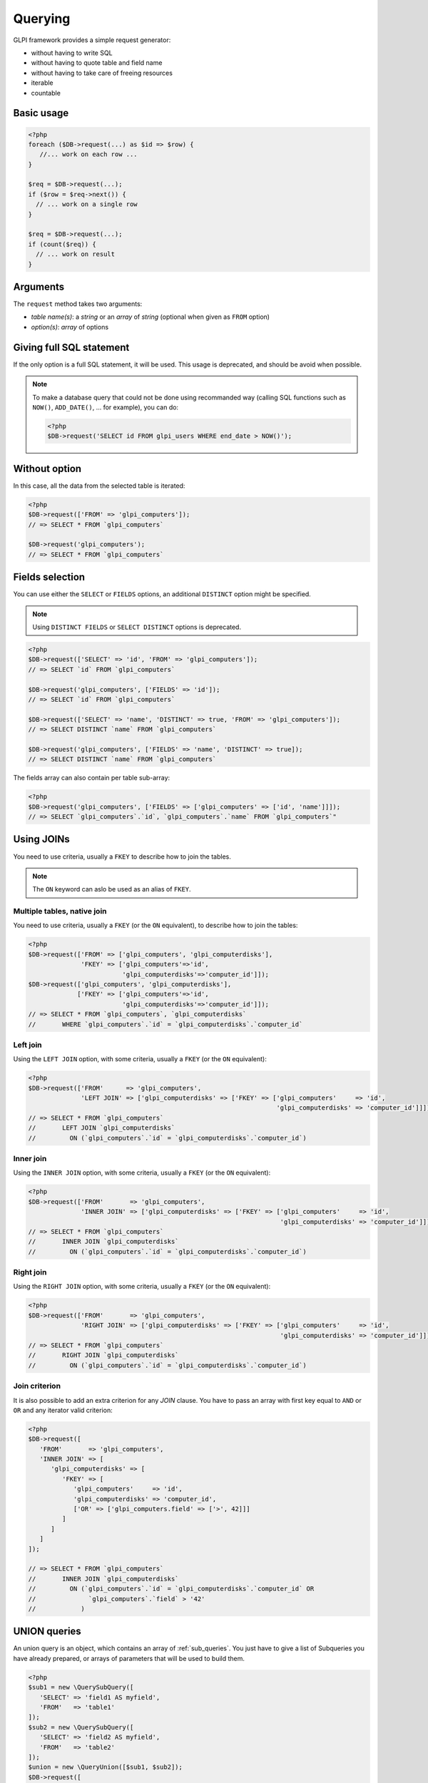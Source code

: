 Querying
--------

GLPI framework provides a simple request generator:

* without having to write SQL
* without having to quote table and field name
* without having to take care of freeing resources
* iterable
* countable

Basic usage
^^^^^^^^^^^

.. code-block:: php

   <?php
   foreach ($DB->request(...) as $id => $row) {
      //... work on each row ...
   }

   $req = $DB->request(...);
   if ($row = $req->next()) {
     // ... work on a single row
   }

   $req = $DB->request(...);
   if (count($req)) {
     // ... work on result
   }

Arguments
^^^^^^^^^

The ``request`` method takes two arguments:

* `table name(s)`: a `string` or an `array` of `string`
  (optional when given as ``FROM`` option)
* `option(s)`: `array` of options


Giving full SQL statement
^^^^^^^^^^^^^^^^^^^^^^^^^

If the only option is a full SQL statement, it will be used.
This usage is deprecated, and should be avoid when possible.

.. note::

   To make a database query that could not be done using recommanded way (calling SQL functions such as ``NOW()``, ``ADD_DATE()``, ... for example), you can do:

   .. code-block:: php

      <?php
      $DB->request('SELECT id FROM glpi_users WHERE end_date > NOW()');

Without option
^^^^^^^^^^^^^^

In this case, all the data from the selected table is iterated:

.. code-block:: php

   <?php
   $DB->request(['FROM' => 'glpi_computers']);
   // => SELECT * FROM `glpi_computers`

   $DB->request('glpi_computers');
   // => SELECT * FROM `glpi_computers`

Fields selection
^^^^^^^^^^^^^^^^

You can use either the ``SELECT`` or ``FIELDS`` options, an additional ``DISTINCT`` option might be specified.

.. note::
   
   .. versionchanged:: 10.0.0
   
   Using ``DISTINCT FIELDS`` or ``SELECT DISTINCT`` options is deprecated.

.. code-block:: php

   <?php
   $DB->request(['SELECT' => 'id', 'FROM' => 'glpi_computers']);
   // => SELECT `id` FROM `glpi_computers`

   $DB->request('glpi_computers', ['FIELDS' => 'id']);
   // => SELECT `id` FROM `glpi_computers`

   $DB->request(['SELECT' => 'name', 'DISTINCT' => true, 'FROM' => 'glpi_computers']);
   // => SELECT DISTINCT `name` FROM `glpi_computers`

   $DB->request('glpi_computers', ['FIELDS' => 'name', 'DISTINCT' => true]);
   // => SELECT DISTINCT `name` FROM `glpi_computers`

The fields array can also contain per table sub-array:

.. code-block:: php

   <?php
   $DB->request('glpi_computers', ['FIELDS' => ['glpi_computers' => ['id', 'name']]]);
   // => SELECT `glpi_computers`.`id`, `glpi_computers`.`name` FROM `glpi_computers`"

Using JOINs
^^^^^^^^^^^

You need to use criteria, usually a ``FKEY`` to describe how to join the tables.

.. note::

   .. versionadded:: 9.3.1

   The ``ON`` keyword can aslo be used as an alias of ``FKEY``.

Multiple tables, native join
++++++++++++++++++++++++++++

You need to use criteria, usually a ``FKEY`` (or the ``ON`` equivalent), to describe how to join the tables:

.. code-block:: php

   <?php
   $DB->request(['FROM' => ['glpi_computers', 'glpi_computerdisks'],
                 'FKEY' => ['glpi_computers'=>'id',
                            'glpi_computerdisks'=>'computer_id']]);
   $DB->request(['glpi_computers', 'glpi_computerdisks'],
                ['FKEY' => ['glpi_computers'=>'id',
                            'glpi_computerdisks'=>'computer_id']]);
   // => SELECT * FROM `glpi_computers`, `glpi_computerdisks`
   //       WHERE `glpi_computers`.`id` = `glpi_computerdisks`.`computer_id`

Left join
+++++++++

Using the ``LEFT JOIN`` option, with some criteria, usually a ``FKEY`` (or the ``ON`` equivalent):

.. code-block:: php

   <?php
   $DB->request(['FROM'      => 'glpi_computers',
                 'LEFT JOIN' => ['glpi_computerdisks' => ['FKEY' => ['glpi_computers'     => 'id',
                                                                     'glpi_computerdisks' => 'computer_id']]]]);
   // => SELECT * FROM `glpi_computers`
   //       LEFT JOIN `glpi_computerdisks`
   //         ON (`glpi_computers`.`id` = `glpi_computerdisks`.`computer_id`)

Inner join
++++++++++

Using the ``INNER JOIN`` option, with some criteria, usually a ``FKEY`` (or the ``ON`` equivalent):

.. code-block:: php

   <?php
   $DB->request(['FROM'       => 'glpi_computers',
                 'INNER JOIN' => ['glpi_computerdisks' => ['FKEY' => ['glpi_computers'     => 'id',
                                                                      'glpi_computerdisks' => 'computer_id']]]]);
   // => SELECT * FROM `glpi_computers`
   //       INNER JOIN `glpi_computerdisks`
   //         ON (`glpi_computers`.`id` = `glpi_computerdisks`.`computer_id`)

Right join
++++++++++

Using the ``RIGHT JOIN`` option, with some criteria, usually a ``FKEY`` (or the ``ON`` equivalent):

.. code-block:: php

   <?php
   $DB->request(['FROM'       => 'glpi_computers',
                 'RIGHT JOIN' => ['glpi_computerdisks' => ['FKEY' => ['glpi_computers'     => 'id',
                                                                      'glpi_computerdisks' => 'computer_id']]]]);
   // => SELECT * FROM `glpi_computers`
   //       RIGHT JOIN `glpi_computerdisks`
   //         ON (`glpi_computers`.`id` = `glpi_computerdisks`.`computer_id`)

Join criterion
++++++++++++++

.. versionadded:: 9.3.1

It is also possible to add an extra criterion for any `JOIN` clause. You have to pass an array with first key equal to ``AND`` or ``OR`` and any iterator valid criterion:

.. code-block:: php

   <?php
   $DB->request([
      'FROM'       => 'glpi_computers',
      'INNER JOIN' => [
         'glpi_computerdisks' => [
            'FKEY' => [
               'glpi_computers'     => 'id',
               'glpi_computerdisks' => 'computer_id',
               ['OR' => ['glpi_computers.field' => ['>', 42]]]
            ]
         ]
      ]
   ]);

   // => SELECT * FROM `glpi_computers`
   //       INNER JOIN `glpi_computerdisks`
   //         ON (`glpi_computers`.`id` = `glpi_computerdisks`.`computer_id` OR 
   //              `glpi_computers`.`field` > '42'
   //            )


UNION queries
^^^^^^^^^^^^^

.. versionadded:: 9.4.0

An union query is an object, which contains an array of :ref:`sub_queries`. You just have to give a list of Subqueries
you have already prepared, or arrays of parameters that will be used to build them.

.. code-block:: php

   <?php
   $sub1 = new \QuerySubQuery([
      'SELECT' => 'field1 AS myfield',
      'FROM'   => 'table1'
   ]);
   $sub2 = new \QuerySubQuery([
      'SELECT' => 'field2 AS myfield',
      'FROM'   => 'table2'
   ]);
   $union = new \QueryUnion([$sub1, $sub2]);
   $DB->request([
      'FROM'       => $union
   ]);

   // => SELECT * FROM (
   //       SELECT `field1` AS `myfield` FROM `table1`
   //       UNION ALL
   //       SELECT `field2` AS `myfield` FROM `table2`
   //    )

As you can see on the above example, a ``UNION ALL`` query is built. If you want your results to be deduplicated,
(standard ``UNION``):

.. code-block:: php

  <?php
   //...
   //passing true as second argument will activate deduplication.
   $union = new \QueryUnion([$sub1, $sub2], true);
   //...

.. warning::

   Keep in mind that deduplicate a UNION query may have a huge cost on database server.

   Most of the time, you can issue a ``UNION ALL`` and dedup in the code.

Counting
^^^^^^^^

Using the ``COUNT`` option:

.. code-block:: php

   <?php
   $DB->request(['FROM' => 'glpi_computers', 'COUNT' => 'cpt']);
   // => SELECT COUNT(*) AS cpt FROM `glpi_computers`


Grouping
^^^^^^^^

Using the ``GROUPBY`` option, which contains a field name or an array of field names.

.. code-block:: php

   <?php
   $DB->request(['FROM' => 'glpi_computers', 'GROUPBY' => 'name']);
   // => SELECT * FROM `glpi_computers` GROUP BY `name`

   $DB->request('glpi_computers', ['GROUPBY' => ['name', 'states_id']]);
   // => SELECT * FROM `glpi_computers` GROUP BY `name`, `states_id`

Order
^^^^^

Using the ``ORDER`` option, with value a field or an array of fields. Field name can also contains ASC or DESC suffix.

.. code-block:: php

   <?php
   $DB->request(['FROM' => 'glpi_computers', 'ORDER' => 'name']);
   // => SELECT * FROM `glpi_computers` ORDER BY `name`

   $DB->request('glpi_computers', ['ORDER' => ['date_mod DESC', 'name ASC']]);
   // => SELECT * FROM `glpi_computers` ORDER BY `date_mod` DESC, `name` ASC

Request pager
^^^^^^^^^^^^^

Using the ``START`` and ``LIMIT`` options:

.. code-block:: php

   <?php
   $DB->request('glpi_computers', ['START' => 5, 'LIMIT' => 10]);
   // => SELECT * FROM `glpi_computers` LIMIT 10 OFFSET 5"

.. _query_criteria:

Criteria
^^^^^^^^

Other option are considered as an array of criteria (implicit logicical ``AND``)

The ``WHERE`` can also be used for legibility.


Simple criteria
+++++++++++++++

A field name and its wanted value:

.. code-block:: php

   <?php
   $DB->request(['FROM' => 'glpi_computers', 'WHERE' => ['is_deleted' => 0]]);
   // => SELECT * FROM `glpi_computers` WHERE `is_deleted` = 0

   $DB->request('glpi_computers', ['is_deleted' => 0,
                                   'name'       => 'foo']);
   // => SELECT * FROM `glpi_computers` WHERE `is_deleted` = 0 AND `name` = 'foo'

   $DB->request('glpi_computers', ['users_id' => [1,5,7]]);
   // => SELECT * FROM `glpi_computers` WHERE `users_id` IN (1, 5, 7)

Logical ``OR``, ``AND``, ``NOT``
++++++++++++++++++++++++++++++++

Using the ``OR``, ``AND``, or ``NOT`` option with an array of criteria:

.. code-block:: php

   <?php
   $DB->request('glpi_computers', ['OR' => ['is_deleted' => 0,
                                            'name'       => 'foo']]);
   // => SELECT * FROM `glpi_computers` WHERE (`is_deleted` = 0 OR `name` = 'foo')"

   $DB->request('glpi_computers', ['NOT' => ['id' => [1,2,7]]]);
   // => SELECT * FROM `glpi_computers` WHERE NOT (`id` IN (1, 2, 7))

Operators
+++++++++

Default operator is ``=``, but other operators can be used, by giving an array containing operator and value.

.. code-block:: php

   <?php
   $DB->request('glpi_computers', ['date_mod' => ['>' , '2016-10-01']]);
   // => SELECT * FROM `glpi_computers` WHERE `date_mod` > '2016-10-01'

   $DB->request('glpi_computers', ['name' => ['LIKE' , 'pc00%']]);
   // => SELECT * FROM `glpi_computers` WHERE `name` LIKE 'pc00%'

Known operators are ``=``, ``!=``, ``<``, ``<=``, ``>``, ``>=``, ``LIKE``, ``REGEXP``, ``NOT LIKE``, ``NOT REGEX``, ``&`` (BITWISE AND), and ``|`` (BITWISE OR).

Aliases
+++++++

You can use SQL aliases (SQL ``AS`` keyword). To achieve that, just write the alias you want on the table name or the field name; then use it in your parameters:

.. code-block:: php

   <?php
   $DB->request('glpi_computers AS c');
   // => SELECT * FROM `glpi_computers` AS `c`

   $DB->request(['SELECT' => 'field AS f', 'FROM' => 'glpi_computers AS c']);
   // => SELECT `field` AS `f` FROM `glpi_computers` AS `c`

Aggregate functions
+++++++++++++++++++

.. versionadded:: 9.3.1

You can use some aggregation SQL functions on fields: ``COUNT``, ``SUM``, ``AVG``, ``MIN`` and ``MAX`` are supported. Just set the function as the key in your fields array:

.. code-block:: php

   <?php
   $DB->request(['SELECT' => ['COUNT' => 'field', 'bar'], 'FROM' => 'glpi_computers', 'GROUPBY' => 'field']);
   // => SELECT COUNT(`field`), `bar` FROM `glpi_computers` GROUP BY `field`

   $DB->request(['SELECT' => ['bar', 'SUM' => 'amount AS total'], 'FROM' => 'glpi_computers', 'GROUPBY' => 'amount']);
   // => SELECT `bar`, SUM(`amount`) AS `total` FROM `glpi_computers` GROUP BY `amount`

.. _sub_queries:

Sub queries
+++++++++++

.. versionadded:: 9.3.1

You can use subqueries, using the specific `QuerySubQuery` class. It takes two arguments: the first is an array of criteria to get the query built, and the second is an optional operator to use. Allowed operators are the same than documented below plus `IN` and `NOT IN`. Default operator is `IN`.

.. code-block:: php

   <?php
   $sub_query = new \QuerySubQuery([
      'SELECT' => 'id',
      'FROM'   => 'subtable',
      'WHERE'  => [
         'subfield' => 'subvalue'
      ]
   ]);
   $DB->request(['FROM' => 'glpi_computers', 'WHERE' => ['field' => $sub_query]]);
   // => SELECT * FROM `glpi_computers` WHERE `field` IN (SELECT `id` FROM `subtable` WHERE `subfield` = 'subvalue')

   $sub_query = new \QuerySubQuery([
      'SELECT' => 'id',
      'FROM'   => 'subtable',
      'WHERE'  => [
         'subfield' => 'subvalue'
      ]
   ]);
   $DB->request(['FROM' => 'glpi_computers', 'WHERE' => ['NOT' => ['field' => $sub_query]]]);
   // => SELECT * FROM `glpi_computers` WHERE NOT `field` IN (SELECT `id` FROM `subtable` WHERE `subfield` = 'subvalue')

   $sub_query = new \QuerySubQuery([
      'SELECT' => 'id',
      'FROM'   => 'subtable',
      'WHERE'  => [
         'subfield' => 'subvalue'
      ]
   ], 'myalias');
   $DB->request(['FROM' => 'glpi_computers', 'SELECT' => [$sub_query, 'id']]);
   // => SELECT (SELECT `id` FROM `subtable` WHERE `subfield` = 'subvalue') AS `myalias`, id FROM `glpi_computers`

What if iterator does not provide what I'm looking for?
+++++++++++++++++++++++++++++++++++++++++++++++++++++++

Even if we do our best to get as many things as possible implemented in the iterator, there are several things that are missing... Consider for example you want to use the SQL `NOW()` function, or want to use a value based on another field: there is no native way to achieve that.

Right now, there is a `QueryExpression` class that would permit to do such things on values (an not on fields since it is not possible to use a class instance as an array key).

.. warning::

   The `QueryExpression` class will pass raw SQL. You are in charge to escape name and values you use into it!

For example, to use the SQL `NOW()` function:

.. code-block:: php

   <?php
   $DB->request([
      'FROM'   => 'my_table',
      'WHERE'  => [
         'date_end'  => ['>', new \QueryExpression('NOW()')]
      ]
   ]);
   // SELECT * FROM `my_table` WHERE `date_end` > NOW()

Another example with a field value:

.. code-block:: php

   <?php
   $DB->request([
      'FROM'   => 'my_table',
      'WHERE'  => [
         'field'  => new \QueryExpression(DBmysql::quoteName('other_field'))
      ]
   ]);
   // SELECT * FROM `my_table` WHERE `field` = `other_field`

.. versionadded:: 9.3.1

You can also use some function or non supported stuff on field part by using a `RAW` entry in the query:

.. code-block:: php

   <?php
   $DB->request([
      'FROM'   => 'my_table',
      'WHERE'  => [
        'RAW'  => [
            'LOWER(' . DBmysql::quoteName('field') . ')' => strtolower('Value')
        ]
      ]
   ]);
   // SELECT * FROM `my_table` WHERE LOWER(`field`) = 'value'
